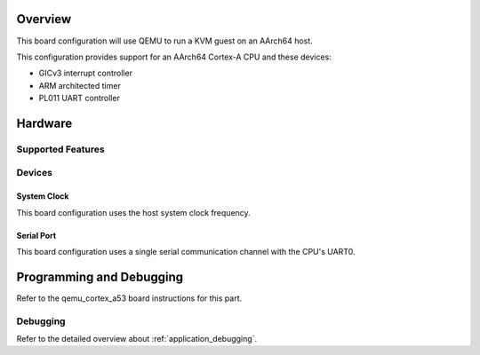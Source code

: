 .. zephyr:board:: qemu_kvm_arm64

Overview
********

This board configuration will use QEMU to run a KVM guest on an AArch64
host.

This configuration provides support for an AArch64 Cortex-A CPU and these
devices:

* GICv3 interrupt controller
* ARM architected timer
* PL011 UART controller

Hardware
********
Supported Features
==================

.. zephyr:board-supported-hw::

Devices
========
System Clock
------------

This board configuration uses the host system clock frequency.

Serial Port
-----------

This board configuration uses a single serial communication channel with the
CPU's UART0.

Programming and Debugging
*************************

.. zephyr:board-supported-runners::

Refer to the qemu_cortex_a53 board instructions for this part.

Debugging
=========

Refer to the detailed overview about :ref:`application_debugging`.
